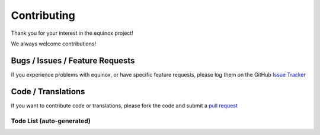 Contributing
============

Thank you for your interest in the equinox project!

We always welcome contributions!

Bugs / Issues / Feature Requests
-----------------------------------
If you experience problems with equinox, or have specific feature requests, please log them on the GitHub `Issue Tracker <https://github.com/open-risk/equinox/issues>`_

Code / Translations
----------------------
If you want to contribute code or translations, please fork the code and submit a `pull request <https://github.com/open-risk/equinox/pulls>`_

Todo List (auto-generated)
~~~~~~~~~~~~~~~~~~~~~~~~~~~~

.. todolist::
